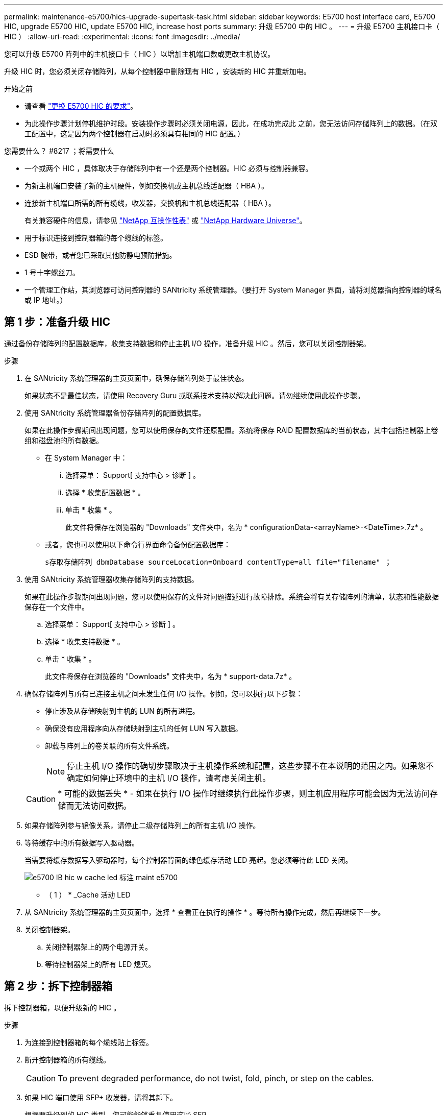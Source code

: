 ---
permalink: maintenance-e5700/hics-upgrade-supertask-task.html 
sidebar: sidebar 
keywords: E5700 host interface card, E5700 HIC, upgrade E5700 HIC, update E5700 HIC, increase host ports 
summary: 升级 E5700 中的 HIC 。 
---
= 升级 E5700 主机接口卡（ HIC ）
:allow-uri-read: 
:experimental: 
:icons: font
:imagesdir: ../media/


[role="lead"]
您可以升级 E5700 阵列中的主机接口卡（ HIC ）以增加主机端口数或更改主机协议。

升级 HIC 时，您必须关闭存储阵列，从每个控制器中删除现有 HIC ，安装新的 HIC 并重新加电。

.开始之前
* 请查看 link:hics-overview-supertask-concept.html["更换 E5700 HIC 的要求"]。
* 为此操作步骤计划停机维护时段。安装操作步骤时必须关闭电源，因此，在成功完成此 之前，您无法访问存储阵列上的数据。（在双工配置中，这是因为两个控制器在启动时必须具有相同的 HIC 配置。）


.您需要什么？ #8217 ；将需要什么
* 一个或两个 HIC ，具体取决于存储阵列中有一个还是两个控制器。HIC 必须与控制器兼容。
* 为新主机端口安装了新的主机硬件，例如交换机或主机总线适配器（ HBA ）。
* 连接新主机端口所需的所有缆线，收发器，交换机和主机总线适配器（ HBA ）。
+
有关兼容硬件的信息，请参见 https://mysupport.netapp.com/NOW/products/interoperability["NetApp 互操作性表"^] 或 http://hwu.netapp.com/home.aspx["NetApp Hardware Universe"^]。

* 用于标识连接到控制器箱的每个缆线的标签。
* ESD 腕带，或者您已采取其他防静电预防措施。
* 1 号十字螺丝刀。
* 一个管理工作站，其浏览器可访问控制器的 SANtricity 系统管理器。（要打开 System Manager 界面，请将浏览器指向控制器的域名或 IP 地址。）




== 第 1 步：准备升级 HIC

通过备份存储阵列的配置数据库，收集支持数据和停止主机 I/O 操作，准备升级 HIC 。然后，您可以关闭控制器架。

.步骤
. 在 SANtricity 系统管理器的主页页面中，确保存储阵列处于最佳状态。
+
如果状态不是最佳状态，请使用 Recovery Guru 或联系技术支持以解决此问题。请勿继续使用此操作步骤。

. 使用 SANtricity 系统管理器备份存储阵列的配置数据库。
+
如果在此操作步骤期间出现问题，您可以使用保存的文件还原配置。系统将保存 RAID 配置数据库的当前状态，其中包括控制器上卷组和磁盘池的所有数据。

+
** 在 System Manager 中：
+
... 选择菜单： Support[ 支持中心 > 诊断 ] 。
... 选择 * 收集配置数据 * 。
... 单击 * 收集 * 。
+
此文件将保存在浏览器的 "Downloads" 文件夹中，名为 * configurationData-<arrayName>-<DateTime>.7z* 。



** 或者，您也可以使用以下命令行界面命令备份配置数据库：
+
`s存取存储阵列 dbmDatabase sourceLocation=Onboard contentType=all file="filename" ；`



. 使用 SANtricity 系统管理器收集存储阵列的支持数据。
+
如果在此操作步骤期间出现问题，您可以使用保存的文件对问题描述进行故障排除。系统会将有关存储阵列的清单，状态和性能数据保存在一个文件中。

+
.. 选择菜单： Support[ 支持中心 > 诊断 ] 。
.. 选择 * 收集支持数据 * 。
.. 单击 * 收集 * 。
+
此文件将保存在浏览器的 "Downloads" 文件夹中，名为 * support-data.7z* 。



. 确保存储阵列与所有已连接主机之间未发生任何 I/O 操作。例如，您可以执行以下步骤：
+
** 停止涉及从存储映射到主机的 LUN 的所有进程。
** 确保没有应用程序向从存储映射到主机的任何 LUN 写入数据。
** 卸载与阵列上的卷关联的所有文件系统。
+

NOTE: 停止主机 I/O 操作的确切步骤取决于主机操作系统和配置，这些步骤不在本说明的范围之内。如果您不确定如何停止环境中的主机 I/O 操作，请考虑关闭主机。

+

CAUTION: * 可能的数据丢失 * - 如果在执行 I/O 操作时继续执行此操作步骤，则主机应用程序可能会因为无法访问存储而无法访问数据。



. 如果存储阵列参与镜像关系，请停止二级存储阵列上的所有主机 I/O 操作。
. 等待缓存中的所有数据写入驱动器。
+
当需要将缓存数据写入驱动器时，每个控制器背面的绿色缓存活动 LED 亮起。您必须等待此 LED 关闭。

+
image::../media/e5700_ib_hic_w_cache_led_callouts_maint-e5700.gif[e5700 IB hic w cache led 标注 maint e5700]

+
* （ 1 ） * _Cache 活动 LED

. 从 SANtricity 系统管理器的主页页面中，选择 * 查看正在执行的操作 * 。等待所有操作完成，然后再继续下一步。
. 关闭控制器架。
+
.. 关闭控制器架上的两个电源开关。
.. 等待控制器架上的所有 LED 熄灭。






== 第 2 步：拆下控制器箱

拆下控制器箱，以便升级新的 HIC 。

.步骤
. 为连接到控制器箱的每个缆线贴上标签。
. 断开控制器箱的所有缆线。
+

CAUTION: To prevent degraded performance, do not twist, fold, pinch, or step on the cables.

. 如果 HIC 端口使用 SFP+ 收发器，请将其卸下。
+
根据要升级到的 HIC 类型，您可能能够重复使用这些 SFP 。

. 确认控制器背面的缓存活动 LED 是否熄灭。
+
需要将缓存数据写入驱动器时，控制器背面的绿色缓存活动 LED 亮起。您必须等待此 LED 熄灭，然后才能卸下控制器箱。

+
image::../media/e5700_ib_hic_w_cache_led_callouts_maint-e5700.gif[e5700 IB hic w cache led 标注 maint e5700]

+
* （ 1 ） * _Cache 活动 LED

. 按压凸轮把手上的闩锁，直到其释放为止，然后打开右侧的凸轮把手，以从磁盘架中释放控制器箱。
+
下图是 E5724 控制器架的示例：

+
image::../media/28_dwg_e2824_remove_controller_canister_maint-e5700.gif[28 dwg e2824 卸下控制器箱 maint e5700]

+
* （ 1 ） * _ 控制器箱 _

+
* （ 2 ） * _Cam handle

+
下图是 E5760 控制器架的示例：

+
image::../media/28_dwg_e2860_add_controller_canister_maint-e5700.gif[28 dwg e2860 添加控制器箱维护 e5700]

+
* （ 1 ） * _ 控制器箱 _

+
* （ 2 ） * _Cam handle

. 用两只手和凸轮把手将控制器箱滑出磁盘架。
+

CAUTION: 始终用双手支撑控制器箱的重量。

+
如果要从 E5724 控制器架中卸下控制器箱，则一个翼片会摆入到位以阻止空托架，从而有助于保持气流和散热。

. 将控制器箱翻转，使可拆卸盖朝上。
. 将控制器箱放在无静电的平面上。




== 第 3 步：删除 HIC

删除原始 HIC ，以便使用升级后的 HIC 进行更换。

.步骤
. 向下按按钮并滑动控制器箱盖，以卸下控制器箱盖。
. 确认控制器（电池和 DIMM 之间）中的绿色 LED 熄灭。
+
如果此绿色 LED 亮起，则表示控制器仍在使用电池电源。您必须等待此 LED 熄灭，然后才能卸下任何组件。

+
image::../media/28_dwg_e2800_internal_cache_active_led_maint-e5700.gif[28 dwg e2800 内部缓存活动 LED maint e5700]

+
* （ 1 ） * _Cache 活动 LED

+
* （ 2 ） * 电池 _

. 使用 1 号十字螺丝刀卸下将 HIC 面板连接到控制器箱的螺钉。
+
有四个螺钉：一个在顶部，一个在侧面，两个在正面。

+
image::../media/28_dwg_e2800_hic_faceplace_screws_maint-e5700.gif[28 dwg e2800 hic faceplace 螺丝 maint e5700]

. 卸下 HIC 面板。
. 使用您的手指或十字螺丝刀松开将 HIC 固定到控制器卡的三个翼形螺钉。
. 小心地将 HIC 从控制器卡上卸下，方法是将该卡抬起并滑回。
+

CAUTION: 请注意，不要擦除或撞击 HIC 底部或控制器卡顶部的组件。

+
image::../media/28_dwg_e2800_hic_thumbscrews_maint-e5700.gif[28 个 dwg e2800 hic 翼形螺钉 maint e5700]

+
* （ 1 ） * _ 主机接口卡（ HIC ） _

+
* （ 2 ） * _ 翼形螺钉 _

. 将 HIC 放置在无静电表面上。




== 第 4 步：安装新的 HIC

安装新主机 HIC 。


CAUTION: * 可能丢失数据访问 * —如果 HIC 是为另一个 E 系列控制器设计的，请勿在 E5700 控制器箱中安装该 HIC 。此外，如果采用双工配置，则两个控制器和两个 HIC 必须相同。如果存在不兼容或不匹配的 HIC ，则会发生原因在您接通电源时使控制器锁定。

.步骤
. 打开新 HIC 和新 HIC 面板的包装。
. 使用 1 号十字螺丝刀，卸下将 HIC 面板连接到控制器箱的四个螺钉，然后卸下面板。
+
image::../media/28_dwg_e2800_hic_faceplace_screws_maint-e5700.gif[28 dwg e2800 hic faceplace 螺丝 maint e5700]

. 将 HIC 上的三个翼形螺钉与控制器上的相应孔对齐，并将 HIC 底部的连接器与控制器卡上的 HIC 接口连接器对齐。
+
请注意，不要擦除或撞击 HIC 底部或控制器卡顶部的组件。

. 小心地将 HIC 放低到位，然后轻按 HIC 以固定 HIC 连接器。
+

CAUTION: * 可能的设备损坏 * —请务必小心，不要挤压 HIC 和翼形螺钉之间控制器 LED 的金带连接器。

+
image::../media/28_dwg_e2800_hic_thumbscrews_maint-e5700.gif[28 个 dwg e2800 hic 翼形螺钉 maint e5700]

+
* （ 1 ） * _ 主机接口卡（ HIC ） _

+
* （ 2 ） * _ 翼形螺钉 _

. 手动拧紧 HIC 翼形螺钉。
+
请勿使用螺丝刀，否则可能会过度拧紧螺钉。

. 使用 1 号十字螺丝刀，使用先前卸下的四个螺钉将新 HIC 面板连接到控制器箱。




== 第 5 步：重新安装控制器箱

安装新 HIC 后，将控制器箱重新安装到控制器架中。

.步骤
. 将控制器箱盖从背面向前滑动，直到按钮卡入到位，从而重新安装控制器箱上的盖。
. 将控制器箱翻转，使可拆卸盖朝下。
. 在凸轮把手处于打开位置的情况下，将控制器箱完全滑入控制器架。
+
下图是 E5724 控制器架的示例：

+
image::../media/28_dwg_e2824_remove_controller_canister_maint-e5700.gif[28 dwg e2824 卸下控制器箱 maint e5700]

+
* （ 1 ） * _ 控制器箱 _

+
* （ 2 ） * _Cam handle

+
下图是 E5760 控制器架的示例：

+
image::../media/28_dwg_e2860_add_controller_canister_maint-e5700.gif[28 dwg e2860 添加控制器箱维护 e5700]

+
* （ 1 ） * _ 控制器箱 _

+
* （ 2 ） * _Cam handle

. 将凸轮把手移至左侧，将控制器箱锁定到位。
. 重新连接已拔下的所有缆线。
+

NOTE: 此时请勿将数据缆线连接到新 HIC 端口。

. （可选）如果要升级双工配置中的 HIC ，请重复所有步骤以卸下另一个控制器箱，卸下 HIC ，安装新的 HIC 并更换第二个控制器箱。




== 第 6 步：完成 HIC 升级

检查控制器 LED 和七段显示，并确认控制器的状态为最佳。

.步骤
. 打开控制器架背面的两个电源开关。
+
** 请勿在启动过程中关闭电源开关，此过程通常需要 90 秒或更短的时间才能完成。
** 每个磁盘架中的风扇在首次启动时声音非常大。启动期间发出较大的噪音是正常的。


. 在控制器启动时，检查控制器 LED 和七段显示。
+
** 七段显示将重复显示 * 操作系统 * ， * 可持续发展 * ， * 空白 _* 序列，以指示控制器正在执行每日开始（ SOD ）处理。成功启动控制器后，其七段显示屏应显示托盘 ID 。
** 控制器上的琥珀色警示 LED 会亮起，然后熄灭，除非出现错误。
** 在连接主机缆线之前，绿色的主机链路 LED 将保持熄灭状态。
+

NOTE: 此图显示了一个控制器箱示例。您的控制器可能具有不同数量和类型的主机端口。

+
image::../media/e5700_hic_3_callouts_maint-e5700.gif[e5700 hic 3 标注 maint e5700]

+
* （ 1 ） * _ 主机链路 LED （琥珀色） _

+
* （ 2 ） * _ 警示 LED （琥珀色） _

+
* （ 3 ） * _seven-segment display_



. 在 SANtricity 系统管理器中，确认控制器的状态为最佳。
+
如果状态不是最佳状态或任何警示 LED 均亮起，请确认所有缆线均已正确就位，并检查 HIC 和控制器箱是否已正确安装。如有必要，请拆下并重新安装控制器箱和 HIC 。

+

NOTE: 如果无法解决此问题，请联系技术支持。

. 如果新 HIC 端口需要 SFP+ 收发器，请安装这些 SFP 。
. 使用缆线将控制器的主机端口连接到数据主机。


升级存储阵列中的主机接口卡的过程已完成。您可以恢复正常操作。
